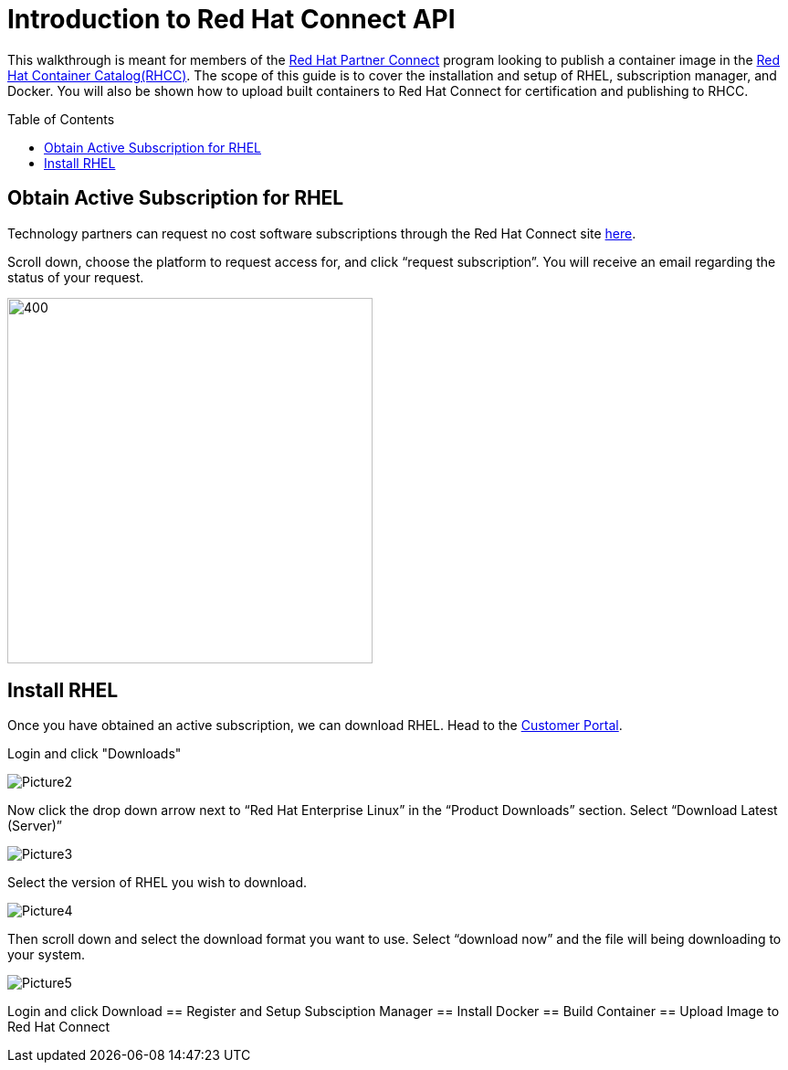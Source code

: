 = Introduction to Red Hat Connect API
ifdef::env-github[]
:imagesdir: ../assets/
endif::[]
:toc:
:toc-placement!:

This walkthrough is meant for members of the https://connect.redhat.com[Red Hat Partner Connect] program looking to publish a container image in the https://access.redhat.com/containers/[Red Hat Container Catalog(RHCC)]. The scope of this guide is to cover the installation and setup of RHEL, subscription manager, and Docker. You will also be shown how to upload built containers to Red Hat Connect for certification and publishing to RHCC.  + 

toc::[]


== Obtain Active Subscription for RHEL
Technology partners can request no cost software subscriptions through the Red Hat Connect site https://connect.redhat.com/benefits/software-access[here]. + 

Scroll down, choose the platform to request access for, and click “request subscription”. You will receive an email regarding the status of your request. + 

image::Picture1.png[400,400]


== Install RHEL
Once you have obtained an active subscription, we can download RHEL. Head to the https://access.redhat.com/[Customer Portal].

Login and click "Downloads" +

image::Picture2.png[]


Now click the drop down arrow next to “Red Hat Enterprise Linux” in the “Product Downloads” section. Select “Download Latest (Server)” +

image::Picture3.png[]


Select the version of RHEL you wish to download. + 

image::Picture4.png[]


Then scroll down and select the download format you want to use. Select “download now” and the file will being downloading to your system. + 

image::Picture5.png[]



Login and click Download 
== Register and Setup Subsciption Manager
== Install Docker
== Build Container
== Upload Image to Red Hat Connect
